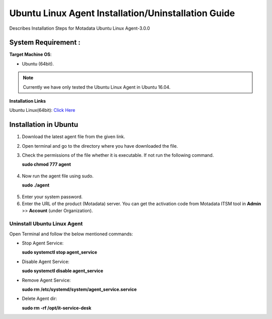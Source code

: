 .. _Ubuntu Linux Agent Installation Guide:

*********************************************
Ubuntu Linux Agent Installation/Uninstallation Guide
*********************************************

Describes Installation Steps for Motadata Ubuntu Linux Agent-3.0.0

System Requirement :
====================

**Target Machine OS**: 

- Ubuntu (64bit).

.. note:: Currently we have only tested the Ubuntu Linux Agent in Ubuntu 16.04.

**Installation Links**

Ubuntu Linux(64bit): `Click Here <https://s3.ap-south-1.amazonaws.com/flotomate-customer-releases/latest/agent/linux/x64/agent>`_

.. _Installation in Ubuntu Linux:

Installation in Ubuntu
======================

1. Download the latest agent file from the given link.

2. Open terminal and go to the directory where you have downloaded the file.

3. Check the permissions of the file whether it is executable. If not run the following command.

   **sudo chmod 777 agent**

.. _aig-6:

.. figure:: https://s3-ap-southeast-1.amazonaws.com/flotomate-resources/installation-guide/agent-installation-guide/AIG-6.png
    :align: center
    :alt: figure 6

4. Now run the agent file using sudo.

   **sudo ./agent**

.. _aig-7:

.. figure:: https://s3-ap-southeast-1.amazonaws.com/flotomate-resources/installation-guide/agent-installation-guide/AIG-7.png
    :align: center
    :alt: figure 7

5. Enter your system password.

6. Enter the URL of the product (Motadata) server. You can get the activation code from Motadata ITSM tool in **Admin** >> **Account** 
   (under Organization).

.. _aig-8:

.. figure:: https://s3-ap-southeast-1.amazonaws.com/flotomate-resources/installation-guide/agent-installation-guide/AIG-8.png
    :align: center
    :alt: figure 8   

.. _Uninstall Ubuntu Linux Agent:

Uninstall Ubuntu Linux Agent
---------------------

Open Terminal and follow the below mentioned commands:

- Stop Agent Service:

  **sudo systemctl stop  agent_service**

- Disable Agent Service:

  **sudo systemctl disable  agent_service**

- Remove Agent Service:

  **sudo rm /etc/systemd/system/agent_service.service**

- Delete Agent dir:

  **sudo rm -rf /opt/it-service-desk**